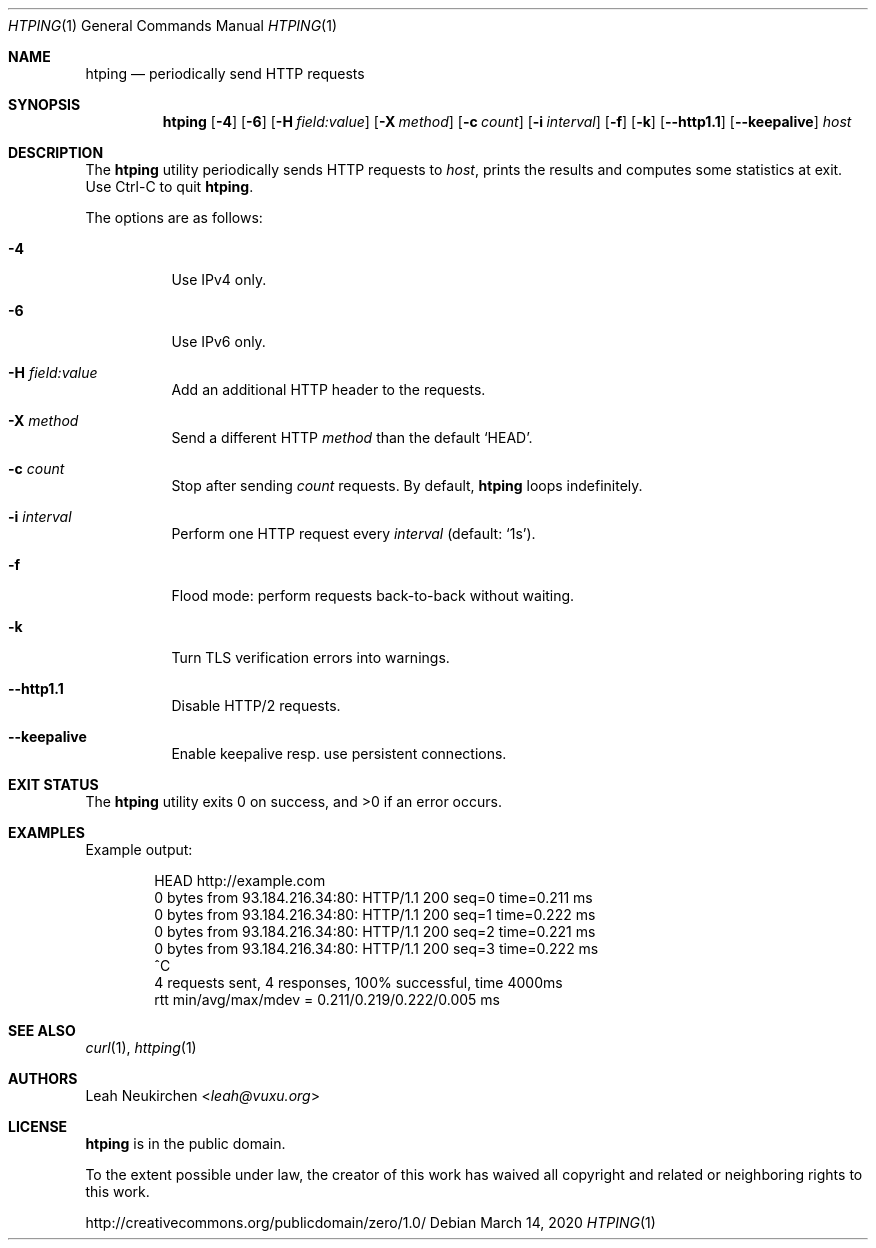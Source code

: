 .Dd March 14, 2020
.Dt HTPING 1
.Os
.Sh NAME
.Nm htping
.Nd periodically send HTTP requests
.Sh SYNOPSIS
.Nm
.Op Fl 4
.Op Fl 6
.Op Fl H Ar "field:value"
.Op Fl X Ar "method"
.Op Fl c Ar count
.Op Fl i Ar interval
.Op Fl f
.Op Fl k
.Op Fl -http1.1
.Op Fl -keepalive
.Ar host
.Sh DESCRIPTION
The
.Nm
utility periodically sends HTTP requests to
.Ar host ,
prints the results and computes some statistics at exit.
Use Ctrl-C to quit
.Nm .
.Pp
The options are as follows:
.Bl -tag -width Ds
.It Fl 4
Use IPv4 only.
.It Fl 6
Use IPv6 only.
.It Fl H Ar "field:value"
Add an additional HTTP header to the requests.
.It Fl X Ar method
Send a different HTTP
.Ar method
than the default
.Ql HEAD .
.It Fl c Ar count
Stop after sending
.Ar count
requests.
By default,
.Nm
loops indefinitely.
.It Fl i Ar interval
Perform one HTTP request every
.Ar interval
.Pq default: Sq 1s .
.It Fl f
Flood mode: perform requests back-to-back without waiting.
.It Fl k
Turn TLS verification errors into warnings.
.It Fl -http1.1
Disable HTTP/2 requests.
.It Fl -keepalive
Enable keepalive resp.\& use persistent connections.
.El
.Sh EXIT STATUS
.Ex -std
.Sh EXAMPLES
Example output:
.Bd -literal -offset indent
HEAD http://example.com
0 bytes from 93.184.216.34:80: HTTP/1.1 200 seq=0 time=0.211 ms
0 bytes from 93.184.216.34:80: HTTP/1.1 200 seq=1 time=0.222 ms
0 bytes from 93.184.216.34:80: HTTP/1.1 200 seq=2 time=0.221 ms
0 bytes from 93.184.216.34:80: HTTP/1.1 200 seq=3 time=0.222 ms
^C
4 requests sent, 4 responses, 100% successful, time 4000ms
rtt min/avg/max/mdev = 0.211/0.219/0.222/0.005 ms
.Ed
.Sh SEE ALSO
.Xr curl 1 ,
.Xr httping 1
.Sh AUTHORS
.An Leah Neukirchen Aq Mt leah@vuxu.org
.Sh LICENSE
.Nm
is in the public domain.
.Pp
To the extent possible under law,
the creator of this work
has waived all copyright and related or
neighboring rights to this work.
.Pp
.Lk http://creativecommons.org/publicdomain/zero/1.0/
